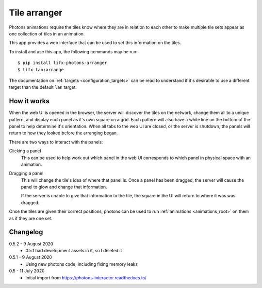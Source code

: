 .. _app_tile_arranger:

Tile arranger
=============

Photons animations require the tiles know where they are in relation to each
other to make multiple tile sets appear as one collection of tiles in an
animation.

This app provides a web interface that can be used to set this information
on the tiles.

To install and use this app, the following commands may be run::

    $ pip install lifx-photons-arranger
    $ lifx lan:arrange

The documentation on :ref:`targets <configuration_targets>` can be read to
understand if it's desirable to use a different target than the default ``lan``
target.

How it works
------------

When the web UI is opened in the browser, the server will discover the tiles on
the network, change them all to a unique pattern, and display each panel as it's
own square on a grid. Each pattern will also have a white line on the bottom of
the panel to help determine it's orientation. When all tabs to the web
UI are closed, or the server is shutdown, the panels will return to how they
looked before the arranging began.

There are two ways to interact with the panels:

Clicking a panel
    This can be used to help work out which panel in the web UI corresponds to
    which panel in physical space with an animation.

Dragging a panel
    This will change the tile's idea of where that panel is. Once a panel has
    been dragged, the server will cause the panel to glow and change that
    information.

    If the server is unable to give that information to the tile, the square in
    the UI will return to where it was was dragged.

Once the tiles are given their correct positions, photons can be used to run
:ref:`animations <animations_root>` on them as if they are one set.

Changelog
---------

0.5.2 - 9 August 2020
    * 0.5.1 had development assets in it, so I deleted it

0.5.1 - 9 August 2020
    * Using new photons code, including fixing memory leaks

0.5 - 11 July 2020
    * Initial import from https://photons-interactor.readthedocs.io/
